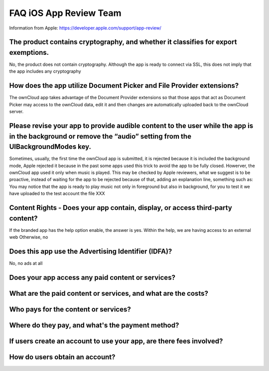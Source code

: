 =======================
FAQ iOS App Review Team
=======================

Information from Apple:
https://developer.apple.com/support/app-review/


The product contains cryptography, and whether it classifies for export exemptions.
-----------------------------------------------------------------------------------

No, the product does not contain cryptography. Although the app is ready
to connect via SSL, this does not imply that the app includes any
cryptography

How does the app utilize Document Picker and File Provider extensions?
----------------------------------------------------------------------

The ownCloud app takes advantage of the Document Provider extensions so
that those apps that act as Document Picker may access to the ownCloud
data, edit it and then changes are automatically uploaded back to the
ownCloud server.

Please revise your app to provide audible content to the user while the app is in the background or remove the “audio” setting from the UIBackgroundModes key.
--------------------------------------------------------------------------------------------------------------------------------------------------------------

Sometimes, usually, the first time the ownCloud app is submitted, it
is rejected because it is included the background mode, Apple
rejected it because in the past some apps used this trick to avoid the
app to be fully closed. Howerver, the ownCloud app used it only when
music is played. This may be checked by Apple reviewers, what we
suggest is to be proactive, instead of waiting for the app to be
rejected because of that, adding an explanation line, something such as:
You may notice that the app is ready to play music not only in
foreground but also in background, for you to test it we have uploaded
to the test account the file XXX

Content Rights - Does your app contain, display, or access third-party content?
-------------------------------------------------------------------------------

If the branded app has the help option enable, the answer is yes. Within
the help, we are having access to an external web Otherwise, no

Does this app use the Advertising Identifier (IDFA)?
----------------------------------------------------

No, no ads at all


Does your app access any paid content or services?
----------------------------------------------------


What are the paid content or services, and what are the costs?
--------------------------------------------------------------


Who pays for the content or services?
-------------------------------------



Where do they pay, and what's the payment method?
-------------------------------------------------



If users create an account to use your app, are there fees involved?
--------------------------------------------------------------------



How do users obtain an account?
-------------------------------


